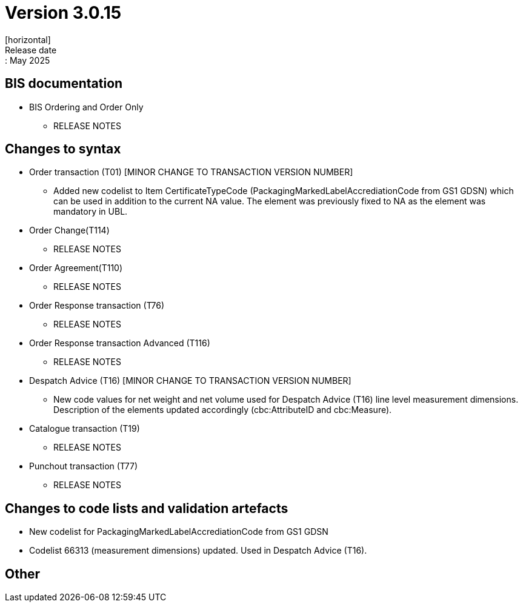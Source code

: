 = Version 3.0.15
[horizontal]
Release date:: May 2025

== BIS documentation

* BIS Ordering and Order Only
** RELEASE NOTES

== Changes to syntax
* Order transaction (T01) [MINOR CHANGE TO TRANSACTION VERSION NUMBER]
** Added new codelist to Item CertificateTypeCode (PackagingMarkedLabelAccrediationCode from GS1 GDSN) which can be used in addition to the current NA value. The element was previously fixed to NA as the element was mandatory in UBL.
* Order Change(T114)
** RELEASE NOTES
* Order Agreement(T110) 
** RELEASE NOTES
* Order Response transaction (T76)
** RELEASE NOTES
* Order Response transaction Advanced (T116)
** RELEASE NOTES
* Despatch Advice (T16) [MINOR CHANGE TO TRANSACTION VERSION NUMBER]
** New code values for net weight and net volume used for Despatch Advice (T16) line level measurement dimensions. Description of the elements updated accordingly (cbc:AttributeID and cbc:Measure).
* Catalogue transaction (T19)
** RELEASE NOTES
* Punchout transaction (T77)
** RELEASE NOTES

== Changes to code lists and validation artefacts
* New codelist for PackagingMarkedLabelAccrediationCode from GS1 GDSN
* Codelist 66313 (measurement dimensions) updated. Used in Despatch Advice (T16).

== Other
